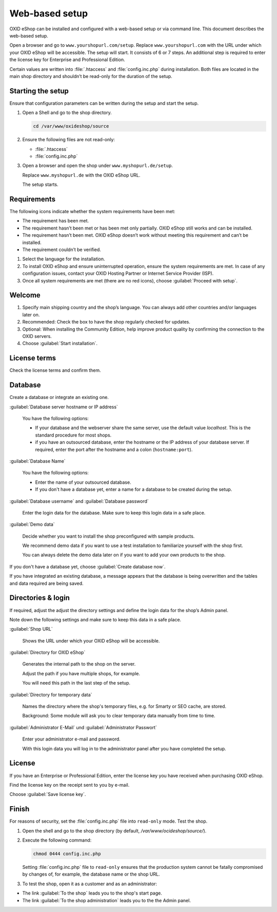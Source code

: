﻿Web-based setup
===============

OXID eShop can be installed and configured with a web-based setup or via command line. This document describes the web-based setup.

Open a browser and go to ``www.yourshopurl.com/setup``. Replace ``www.yourshopurl.com`` with the URL under which your OXID eShop will be accessible. The setup will start. It consists of 6 or 7 steps. An additional step is required to enter the license key for Enterprise and Professional Edition.

Certain values are written into :file:`.htaccess` and :file:`config.inc.php` during installation. Both files are located in the main shop directory and shouldn’t be read-only for the duration of the setup.

.. |schritt| image:: ../../media/icons/schritt.jpg
               :class: no-shadow

|schritt| Starting the setup
----------------------------

Ensure that configuration parameters can be written during the setup and start the setup.

1. Open a Shell and go to the shop directory.

   .. code:: bash

      cd /var/www/oxideshop/source

2. Ensure the following files are not read-only:

   * :file:`.htaccess`
   * :file:`config.inc.php`

3. Open a browser and open the shop under ``www.myshopurl.de/setup``.

   Replace ``www.myshopurl.de`` with the OXID eShop URL.

   The setup starts.


|schritt| Requirements
----------------------

The following icons indicate whether the system requirements have been met:

.. |install-pass| image:: ../../media/icons/install-pass.png
               :class: no-shadow
.. |install-pmin| image:: ../../media/icons/install-pmin.png
               :class: no-shadow
.. |install-fail| image:: ../../media/icons/install-fail.png
               :class: no-shadow
.. |install-null| image:: ../../media/icons/install-null.png
               :class: no-shadow

* |install-pass| The requirement has been met.
* |install-pmin| The requirement hasn’t been met or has been met only partially. OXID eShop still works and can be installed.
* |install-fail| The requirement hasn’t been met. OXID eShop doesn’t work without meeting this requirement and can’t be installed.
* |install-null| The requirement couldn’t be verified.

1. Select the language for the installation.
2. To install OXID eShop and ensure uninterrupted operation, ensure the system requirements are met.
   In case of any configuration issues, contact your OXID Hosting Partner or Internet Service Provider (ISP).
3. Once all system requirements are met (there are no red icons), choose :guilabel:`Proceed with setup`.

|schritt| Welcome
-----------------

1. Specify main shipping country and the shop’s language.
   You can always add other countries and/or languages later on.
2. Recommended: Check the box to have the shop regularly checked for updates.
3. Optional: When installing the Community Edition, help improve product quality by confirming the connection to the OXID servers.
4. Choose :guilabel:`Start installation`.

|schritt| License terms
-----------------------

Check the license terms and confirm them.

|schritt| Database
------------------

Create a database or integrate an existing one.

:guilabel:`Database server hostname or IP address`

   You have the following options:

   * If your database and the webserver share the same server, use the default value `localhost`. This is the standard procedure for most shops.
   * if you have an outsourced database, enter the hostname or the IP address of your database server. If required, enter the port after the hostname and a colon (``hostname:port``).

:guilabel:`Database Name`

   You have the following options:

   * Enter the name of your outsourced database.
   * If you don't have a database yet, enter a name for a database to be created during the setup.

:guilabel:`Database username` and :guilabel:`Database password`

   Enter the login data for the database. Make sure to keep this login data in a safe place.

:guilabel:`Demo data`

   Decide whether you want to install the shop preconfigured with sample products.

   We recommend demo data if you want to use a test installation to familiarize yourself with the shop first.

   You can always delete the demo data later on if you want to add your own products to the shop.


If you don't have a database yet, choose :guilabel:`Create database now`.

If you have integrated an existing database, a message appears that the database is being overwritten and the tables and data required are being saved.



|schritt| Directories & login
-----------------------------

If required, adjust the adjust the directory settings and define the login data for the shop’s Admin panel.

Note down the following settings and make sure to keep this data in a safe place.

:guilabel:`Shop URL`

   Shows the URL under which your OXID eShop will be accessible.

:guilabel:`Directory for OXID eShop`

   Generates the internal path to the shop on the server.

   Adjust the path if you have multiple shops, for example.

   You will need this path in the last step of the setup.

:guilabel:`Directory for temporary data`

   Names the directory where the shop's temporary files, e.g. for Smarty or SEO cache, are stored.

   Background: Some module will ask you to clear temporary data manually from time to time.


:guilabel:`Administrator E-Mail` und :guilabel:`Administrator Passwort`

   Enter your administrator e-mail and password.

   With this login data you will log in to the administrator panel after you have completed the setup.


|schritt| License
-----------------

If you have an Enterprise or Professional Edition, enter the license key you have received when purchasing OXID eShop.

Find the license key on the receipt sent to you by e-mail.

Choose :guilabel:`Save license key`.



|schritt| Finish
----------------

For reasons of security, set the :file:`config.inc.php` file into ``read-only`` mode. Test the shop.

1. Open the shell and go to the shop directory (by default, `/var/www/ocideshop/source/`).
2. Execute the following command:

   .. code:: bash

      chmod 0444 config.inc.php

   Setting :file:`config.inc.php` file to ``read-only`` ensures that the production system cannot be fatally compromised by changes of, for example, the
   database name or the shop URL.

3. To test the shop, open it as a customer and as an administrator:

* The link :guilabel:`To the shop` leads you to the shop's start page.
* The link :guilabel:`To the shop administration` leads you to the the Admin panel.



.. Intern: oxbaaf, Status: transL
